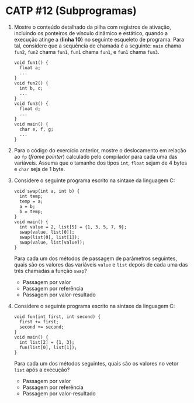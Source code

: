 # -*- coding: utf-8 -*-
# -*- mode: org -*-
#+startup: beamer overview indent

* CATP #12 (Subprogramas)

  1. Mostre o conteúdo detalhado da pilha com registros de ativação,
     incluindo os ponteiros de vínculo dinâmico e estático, quando a
     execução atinge a {\bf linha 10} no seguinte esqueleto de
     programa. Para tal, considere que a sequência de chamada é a
     seguinte: =main= chama =fun2=, =fun2= chama =fun1=, =fun1= chama =fun1=, e
     =fun1= chama =fun3=.

     #+BEGIN_EXAMPLE
    void fun1() {
      float a;
      ...
    }
    void fun2() {
      int b, c;
      ...
    }
    void fun3() {
      float d;
      ...
    }
    void main() {
      char e, f, g;
      ...
    }
     #+END_EXAMPLE

  2. Para o código do exercício anterior, mostre o deslocamento em
     relação ao =fp= (\emph{frame pointer}) calculado pelo compilador
     para cada uma das variáveis. Assuma que o tamanho dos tipos =int=,
     =float= sejam de 4 bytes e =char= seja de 1 byte.

  3. Considere o seguinte programa escrito na sintaxe da linguagem C:
     #+BEGIN_EXAMPLE
    void swap(int a, int b) {
      int temp;
      temp = a;
      a = b;
      b = temp;
    }
    void main() {
      int value = 2, list[5] = {1, 3, 5, 7, 9};
      swap(value, list[0]);
      swap(list[0], list[1]);
      swap(value, list[value]);
    }
     #+END_EXAMPLE
     Para cada um dos métodos de passagem de parâmetros seguintes,
     quais são os valores das variáveis =value= e =list= depois de cada
     uma das três chamadas a função =swap=?
     - Passagem por valor
     - Passagem por referência
     - Passagem por valor-resultado

  4. Considere o seguinte programa escrito na sintaxe da linguagem C:
     #+BEGIN_EXAMPLE
    void fun(int first, int second) {
      first += first;
      second += second;
    }
    void main() {
      int list[2] = {1, 3};
      fun(list[0], list[1]);
    }     
     #+END_EXAMPLE
     Para cada um dos métodos seguintes, quais são os valores no vetor
     =list= após a execução?
     - Passagem por valor
     - Passagem por referência
     - Passagem por valor-resultado
